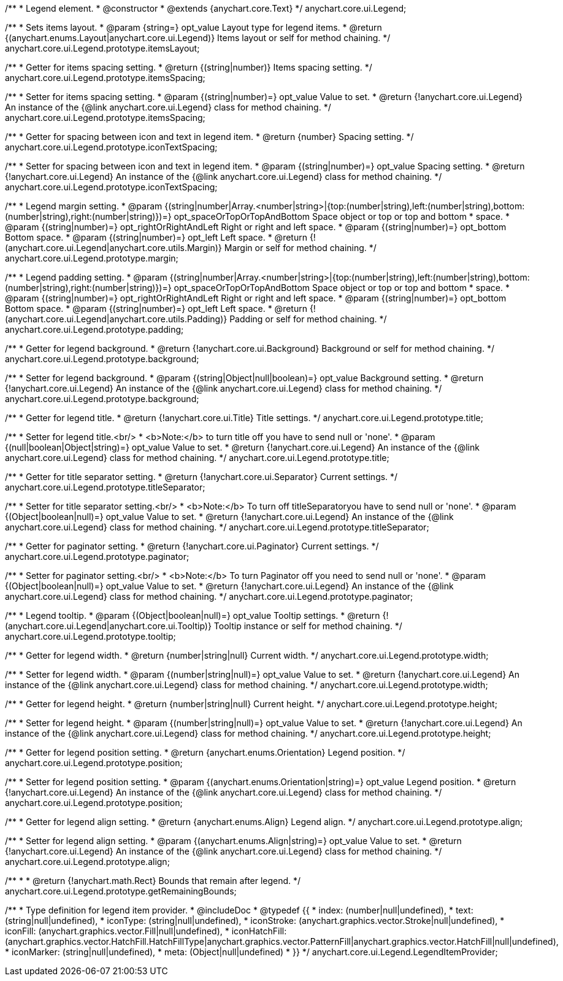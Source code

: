 /**
 * Legend element.
 * @constructor
 * @extends {anychart.core.Text}
 */
anychart.core.ui.Legend;

/**
 * Sets items layout.
 * @param {string=} opt_value Layout type for legend items.
 * @return {(anychart.enums.Layout|anychart.core.ui.Legend)} Items layout or self for method chaining.
 */
anychart.core.ui.Legend.prototype.itemsLayout;

/**
 * Getter for items spacing setting.
 * @return {(string|number)} Items spacing setting.
 */
anychart.core.ui.Legend.prototype.itemsSpacing;

/**
 * Setter for items spacing setting.
 * @param {(string|number)=} opt_value Value to set.
 * @return {!anychart.core.ui.Legend} An instance of the {@link anychart.core.ui.Legend} class for method chaining.
 */
anychart.core.ui.Legend.prototype.itemsSpacing;

/**
 * Getter for spacing between icon and text in legend item.
 * @return {number} Spacing setting.
 */
anychart.core.ui.Legend.prototype.iconTextSpacing;

/**
 * Setter for spacing between icon and text in legend item.
 * @param {(string|number)=} opt_value Spacing setting.
 * @return {!anychart.core.ui.Legend} An instance of the {@link anychart.core.ui.Legend} class for method chaining.
 */
anychart.core.ui.Legend.prototype.iconTextSpacing;

/**
 * Legend margin setting.
 * @param {(string|number|Array.<number|string>|{top:(number|string),left:(number|string),bottom:(number|string),right:(number|string)})=} opt_spaceOrTopOrTopAndBottom Space object or top or top and bottom
 *    space.
 * @param {(string|number)=} opt_rightOrRightAndLeft Right or right and left space.
 * @param {(string|number)=} opt_bottom Bottom space.
 * @param {(string|number)=} opt_left Left space.
 * @return {!(anychart.core.ui.Legend|anychart.core.utils.Margin)} Margin or self for method chaining.
 */
anychart.core.ui.Legend.prototype.margin;

/**
 * Legend padding setting.
 * @param {(string|number|Array.<number|string>|{top:(number|string),left:(number|string),bottom:(number|string),right:(number|string)})=} opt_spaceOrTopOrTopAndBottom Space object or top or top and bottom
 *    space.
 * @param {(string|number)=} opt_rightOrRightAndLeft Right or right and left space.
 * @param {(string|number)=} opt_bottom Bottom space.
 * @param {(string|number)=} opt_left Left space.
 * @return {!(anychart.core.ui.Legend|anychart.core.utils.Padding)} Padding or self for method chaining.
 */
anychart.core.ui.Legend.prototype.padding;

/**
 * Getter for legend background.
 * @return {!anychart.core.ui.Background} Background or self for method chaining.
 */
anychart.core.ui.Legend.prototype.background;

/**
 * Setter for legend background.
 * @param {(string|Object|null|boolean)=} opt_value Background setting.
 * @return {!anychart.core.ui.Legend} An instance of the {@link anychart.core.ui.Legend} class for method chaining.
 */
anychart.core.ui.Legend.prototype.background;

/**
 * Getter for legend title.
 * @return {!anychart.core.ui.Title} Title settings.
 */
anychart.core.ui.Legend.prototype.title;

/**
 * Setter for legend title.<br/>
 * <b>Note:</b> to turn title off you have to send null or 'none'.
 * @param {(null|boolean|Object|string)=} opt_value Value to set.
 * @return {!anychart.core.ui.Legend} An instance of the {@link anychart.core.ui.Legend} class for method chaining.
 */
anychart.core.ui.Legend.prototype.title;

/**
 * Getter for title separator setting.
 * @return {!anychart.core.ui.Separator} Current settings.
 */
anychart.core.ui.Legend.prototype.titleSeparator;

/**
 * Setter for title separator setting.<br/>
 * <b>Note:</b> To turn off titleSeparatoryou have to send null or 'none'.
 * @param {(Object|boolean|null)=} opt_value Value to set.
 * @return {!anychart.core.ui.Legend} An instance of the {@link anychart.core.ui.Legend} class for method chaining.
 */
anychart.core.ui.Legend.prototype.titleSeparator;

/**
 * Getter for paginator setting.
 * @return {!anychart.core.ui.Paginator} Current settings.
 */
anychart.core.ui.Legend.prototype.paginator;

/**
 * Setter for paginator setting.<br/>
 * <b>Note:</b> To turn Paginator off you need to send null or 'none'.
 * @param {(Object|boolean|null)=} opt_value Value to set.
 * @return {!anychart.core.ui.Legend} An instance of the {@link anychart.core.ui.Legend} class for method chaining.
 */
anychart.core.ui.Legend.prototype.paginator;

/**
 * Legend tooltip.
 * @param {(Object|boolean|null)=} opt_value Tooltip settings.
 * @return {!(anychart.core.ui.Legend|anychart.core.ui.Tooltip)} Tooltip instance or self for method chaining.
 */
anychart.core.ui.Legend.prototype.tooltip;

/**
 * Getter for legend width.
 * @return {number|string|null} Current width.
 */
anychart.core.ui.Legend.prototype.width;

/**
 * Setter for legend width.
 * @param {(number|string|null)=} opt_value Value to set.
 * @return {!anychart.core.ui.Legend} An instance of the {@link anychart.core.ui.Legend} class for method chaining.
 */
anychart.core.ui.Legend.prototype.width;

/**
 * Getter for legend height.
 * @return {number|string|null} Current height.
 */
anychart.core.ui.Legend.prototype.height;

/**
 * Setter for legend height.
 * @param {(number|string|null)=} opt_value Value to set.
 * @return {!anychart.core.ui.Legend} An instance of the {@link anychart.core.ui.Legend} class for method chaining.
 */
anychart.core.ui.Legend.prototype.height;

/**
 * Getter for legend position setting.
 * @return {anychart.enums.Orientation} Legend position.
 */
anychart.core.ui.Legend.prototype.position;

/**
 * Setter for legend position setting.
 * @param {(anychart.enums.Orientation|string)=} opt_value Legend position.
 * @return {!anychart.core.ui.Legend} An instance of the {@link anychart.core.ui.Legend} class for method chaining.
 */
anychart.core.ui.Legend.prototype.position;

/**
 * Getter for legend align setting.
 * @return {anychart.enums.Align} Legend align.
 */
anychart.core.ui.Legend.prototype.align;

/**
 * Setter for legend align setting.
 * @param {(anychart.enums.Align|string)=} opt_value Value to set.
 * @return {!anychart.core.ui.Legend} An instance of the {@link anychart.core.ui.Legend} class for method chaining.
 */
anychart.core.ui.Legend.prototype.align;

/**
 *
 * @return {!anychart.math.Rect} Bounds that remain after legend.
 */
anychart.core.ui.Legend.prototype.getRemainingBounds;

/**
 * Type definition for legend item provider.
 * @includeDoc
 * @typedef {{
 *    index: (number|null|undefined),
 *    text: (string|null|undefined),
 *    iconType: (string|null|undefined),
 *    iconStroke: (anychart.graphics.vector.Stroke|null|undefined),
 *    iconFill: (anychart.graphics.vector.Fill|null|undefined),
 *    iconHatchFill: (anychart.graphics.vector.HatchFill.HatchFillType|anychart.graphics.vector.PatternFill|anychart.graphics.vector.HatchFill|null|undefined),
 *    iconMarker: (string|null|undefined),
 *    meta: (Object|null|undefined)
 * }}
 */
anychart.core.ui.Legend.LegendItemProvider;

